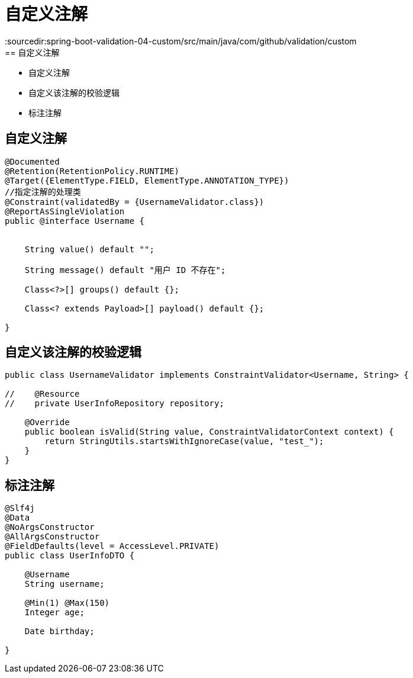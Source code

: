 = 自定义注解
:sourcedir:spring-boot-validation-04-custom/src/main/java/com/github/validation/custom
== 自定义注解:

* 自定义注解
* 自定义该注解的校验逻辑
* 标注注解



== 自定义注解

[source,java]
----
@Documented
@Retention(RetentionPolicy.RUNTIME)
@Target({ElementType.FIELD, ElementType.ANNOTATION_TYPE})
//指定注解的处理类
@Constraint(validatedBy = {UsernameValidator.class})
@ReportAsSingleViolation
public @interface Username {


    String value() default "";

    String message() default "用户 ID 不存在";

    Class<?>[] groups() default {};

    Class<? extends Payload>[] payload() default {};

}

----
== 自定义该注解的校验逻辑

[source,java]
----
public class UsernameValidator implements ConstraintValidator<Username, String> {

//    @Resource
//    private UserInfoRepository repository;

    @Override
    public boolean isValid(String value, ConstraintValidatorContext context) {
        return StringUtils.startsWithIgnoreCase(value, "test_");
    }
}
----

== 标注注解

[source,java]
----
@Slf4j
@Data
@NoArgsConstructor
@AllArgsConstructor
@FieldDefaults(level = AccessLevel.PRIVATE)
public class UserInfoDTO {

    @Username
    String username;

    @Min(1) @Max(150)
    Integer age;

    Date birthday;

}
----